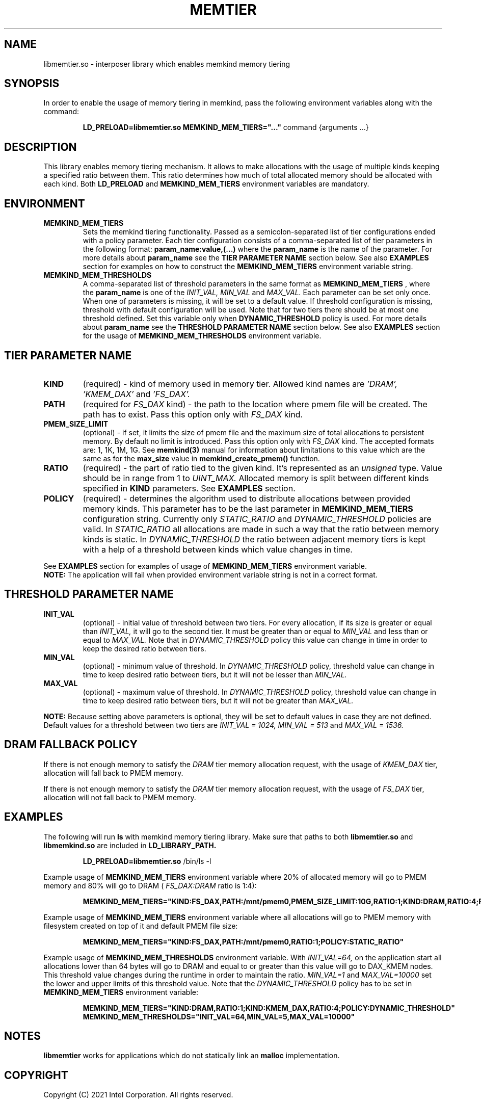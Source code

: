 .\" SPDX-License-Identifier: BSD-2-Clause
.\" Copyright (C) 2021 Intel Corporation.
.\"
.TH "MEMTIER" 7 "2021-03-01" "Intel Corporation" "MEMTIER" \" -*- nroff -*-
.SH "NAME"
libmemtier.so - interposer library which enables memkind memory tiering

.SH "SYNOPSIS"
In order to enable the usage of memory tiering in memkind, pass the following environment variables along with the command:
.IP
.B LD_PRELOAD=libmemtier.so MEMKIND_MEM_TIERS="..."
command {arguments ...}

.SH "DESCRIPTION"
This library enables memory tiering mechanism. It allows to make allocations with the usage of multiple kinds keeping a
specified ratio between them. This ratio determines how much of total allocated memory should be allocated with each kind.
Both
.BR LD_PRELOAD
and
.BR MEMKIND_MEM_TIERS
environment variables are mandatory.

.SH "ENVIRONMENT"
.TP
.B MEMKIND_MEM_TIERS
Sets the memkind tiering functionality. Passed as a semicolon-separated list of
tier configurations ended with a policy parameter. Each tier configuration consists of
a comma-separated list of tier parameters in the following format:
.BR "param_name:value,(...)"
where the
.B param_name
is the name of the parameter. For more details about
.B param_name
see the
.BR "TIER PARAMETER NAME"
section below. See also
.BR EXAMPLES
section for examples on how to construct the
.BR MEMKIND_MEM_TIERS
environment variable string.
.TP
.B MEMKIND_MEM_THRESHOLDS
A comma-separated list of threshold parameters in the same format as
.B MEMKIND_MEM_TIERS
, where the
.B param_name
is one of the
.I INIT_VAL, MIN_VAL
and
.I MAX_VAL.
Each parameter can be set only once. When one of parameters is missing, it will be set to a default value.
If threshold configuration is missing, threshold with default configuration will be used. Note that for two tiers
there should be at most one threshold defined. Set this variable only when
.BR DYNAMIC_THRESHOLD
policy is used. For more details about
.B param_name
see the
.BR "THRESHOLD PARAMETER NAME"
section below. See also
.BR EXAMPLES
section for the usage of
.BR MEMKIND_MEM_THRESHOLDS
environment variable.

.SH "TIER PARAMETER NAME"
.TP
.B KIND
(required) - kind of memory used in memory tier. Allowed kind names are
.I 'DRAM', 'KMEM_DAX'
and
.I 'FS_DAX'.
.TP
.B PATH
(required for
.I FS_DAX
kind) - the path to the location where pmem file will be created. The path has to exist. Pass this option
only with
.I FS_DAX
kind.
.TP
.B PMEM_SIZE_LIMIT
(optional) - if set, it limits the size of pmem file and the maximum size of total
allocations to persistent memory. By default no limit is introduced. Pass this option only with
.I FS_DAX
kind.
The accepted formats are: 1, 1K, 1M, 1G. See
.B memkind(3)
manual for information about limitations to this value which are the same as for the
.B max_size
value in
.B memkind_create_pmem()
function.
.TP
.B RATIO
(required) - the part of ratio tied to the given kind. It's represented as an
.I unsigned
type. Value should be in range from 1 to
.I UINT_MAX.
Allocated memory is split between different kinds specified in
.B KIND
parameters. See
.B EXAMPLES
section.
.TP
.B POLICY
(required) - determines the algorithm used to distribute allocations between
provided memory kinds. This parameter has to be the last parameter in
.BR MEMKIND_MEM_TIERS
configuration string. Currently only
.I STATIC_RATIO
and
.I DYNAMIC_THRESHOLD
policies are valid. In
.I STATIC_RATIO
all allocations are made in such a way that the ratio between memory kinds is static. In
.I DYNAMIC_THRESHOLD
the ratio between adjacent memory tiers is kept with a help of a threshold between kinds which value changes in time.
.PP
See
.BR EXAMPLES
section for examples of usage of
.BR MEMKIND_MEM_TIERS
environment variable.
.br
.BR NOTE:
The application will fail when provided environment variable string is not in a correct format.

.SH "THRESHOLD PARAMETER NAME"
.TP
.B INIT_VAL
(optional) - initial value of threshold between two tiers. For every allocation, if its size is greater or equal than
.I INIT_VAL,
it will go to the second tier. It must be greater than or equal to
.I MIN_VAL
and less than or equal to
.I MAX_VAL.
Note that in
.I DYNAMIC_THRESHOLD
policy this value can change in time in order to keep the desired ratio between tiers.
.TP
.B MIN_VAL
(optional) - minimum value of threshold. In
.I DYNAMIC_THRESHOLD
policy, threshold value can change in time to keep desired ratio between tiers, but it will not be lesser than
.I MIN_VAL.
.TP
.B MAX_VAL
(optional) - maximum value of threshold. In
.I DYNAMIC_THRESHOLD
policy, threshold value can change in time to keep desired ratio between tiers, but it will not be greater than
.I MAX_VAL.
.PP
.BR NOTE:
Because setting above parameters is optional, they will be set to default values in case they are not defined.
Default values for a threshold between two tiers are
.I INIT_VAL = 1024, MIN_VAL = 513
and
.I MAX_VAL = 1536.
.SH "DRAM FALLBACK POLICY"
If there is not enough memory to satisfy the
.I DRAM
tier memory allocation request, with the usage of
.I KMEM_DAX
tier, allocation will fall back to PMEM memory.
.PP
If there is not enough memory to satisfy the
.I DRAM
tier memory allocation request, with the usage of
.I FS_DAX
tier, allocation will not fall back to PMEM memory.
.SH "EXAMPLES"
.br
The following will run
.B ls
with memkind memory tiering library. Make sure that paths to both
.B libmemtier.so
and
.B libmemkind.so
are included in
.B LD_LIBRARY_PATH.
.IP
.B LD_PRELOAD=libmemtier.so
/bin/ls -l
.PP
Example usage of
.BR MEMKIND_MEM_TIERS
environment variable where 20% of allocated memory will go to PMEM memory and 80% will go to DRAM (
.I FS_DAX:DRAM
ratio is 1:4):
.IP
.B MEMKIND_MEM_TIERS="KIND:FS_DAX,PATH:/mnt/pmem0,PMEM_SIZE_LIMIT:10G,RATIO:1;KIND:DRAM,RATIO:4;POLICY:STATIC_RATIO"
.PP
Example usage of
.BR MEMKIND_MEM_TIERS
environment variable where all allocations will go to PMEM memory with filesystem created on top of it and default PMEM
file size:
.IP
.B MEMKIND_MEM_TIERS="KIND:FS_DAX,PATH:/mnt/pmem0,RATIO:1;POLICY:STATIC_RATIO"
.PP
Example usage of
.BR MEMKIND_MEM_THRESHOLDS
environment variable. With
.I INIT_VAL=64,
on the application start all allocations lower than 64 bytes will go to DRAM and equal to or greater than this value will
go to DAX_KMEM nodes. This threshold value changes during the runtime in order to maintain the ratio.
.I MIN_VAL=1
and
.I MAX_VAL=10000
set the lower and upper limits of this threshold value. Note that the
.I DYNAMIC_THRESHOLD
policy has to be set in
.BR MEMKIND_MEM_TIERS
environment variable:
.IP
.B MEMKIND_MEM_TIERS="KIND:DRAM,RATIO:1;KIND:KMEM_DAX,RATIO:4;POLICY:DYNAMIC_THRESHOLD"
.B MEMKIND_MEM_THRESHOLDS="INIT_VAL=64,MIN_VAL=5,MAX_VAL=10000"
.SH "NOTES"
.B libmemtier
works for applications which do not statically link an
.B malloc
implementation.
.SH "COPYRIGHT"
Copyright (C) 2021 Intel Corporation. All rights reserved.
.SH "SEE ALSO"
.BR memkind(3),
.BR malloc (3)
